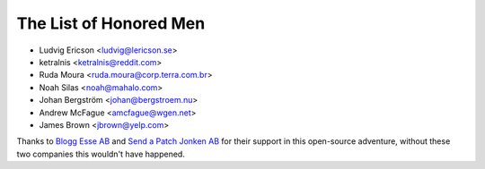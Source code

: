 The List of Honored Men
=======================

* Ludvig Ericson <ludvig@lericson.se>
* ketralnis <ketralnis@reddit.com>
* Ruda Moura <ruda.moura@corp.terra.com.br>
* Noah Silas <noah@mahalo.com>
* Johan Bergström <johan@bergstroem.nu>
* Andrew McFague <amcfague@wgen.net>
* James Brown <jbrown@yelp.com>

Thanks to `Blogg Esse AB`__ and `Send a Patch Jonken AB`__ for their support in
this open-source adventure, without these two companies this wouldn't have
happened.

__ http://blogg.se/
__ http://sendapatch.se/
